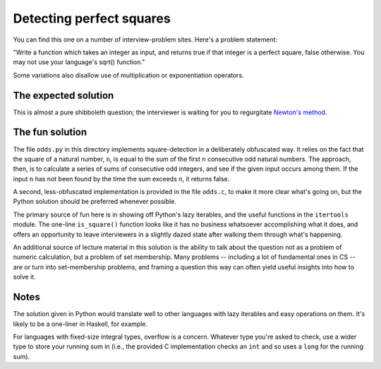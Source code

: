 Detecting perfect squares
=========================

You can find this one on a number of interview-problem sites. Here's a
problem statement:

"Write a function which takes an integer as input, and returns true if
that integer is a perfect square, false otherwise. You may not use
your language's sqrt() function."

Some variations also disallow use of multiplication or exponentiation
operators.


The expected solution
---------------------

This is almost a pure shibboleth question; the interviewer is waiting
for you to regurgitate `Newton's method
<https://en.wikipedia.org/wiki/Newton%27s_method>`_.


The fun solution
----------------

The file ``odds.py`` in this directory implements square-detection in
a deliberately obfuscated way. It relies on the fact that the square
of a natural number, ``n``, is equal to the sum of the first ``n``
consecutive odd natural numbers. The approach, then, is to calculate a
series of sums of consecutive odd integers, and see if the given input
occurs among them. If the input ``n`` has not been found by the time
the sum exceeds ``n``, it returns false.

A second, less-obfuscated implementation is provided in the file
``odds.c``, to make it more clear what's going on, but the
Python solution should be preferred whenever possible.

The primary source of fun here is in showing off Python's lazy
iterables, and the useful functions in the ``itertools`` module. The
one-line ``is_square()`` function looks like it has no business
whatsoever accomplishing what it does, and offers an opportunity to
leave interviewers in a slightly dazed state after walking them
through what's happening.

An additional source of lecture material in this solution is the
ability to talk about the question not as a problem of numeric
calculation, but a problem of set membership. Many problems --
including a lot of fundamental ones in CS -- are or turn into
set-membership problems, and framing a question this way can often
yield useful insights into how to solve it.


Notes
-----

The solution given in Python would translate well to other languages
with lazy iterables and easy operations on them. It's likely to be a
one-liner in Haskell, for example.

For languages with fixed-size integral types, overflow is a
concern. Whatever type you're asked to check, use a wider type to
store your running sum in (i.e., the provided C implementation checks
an ``int`` and so uses a ``long`` for the running sum).
